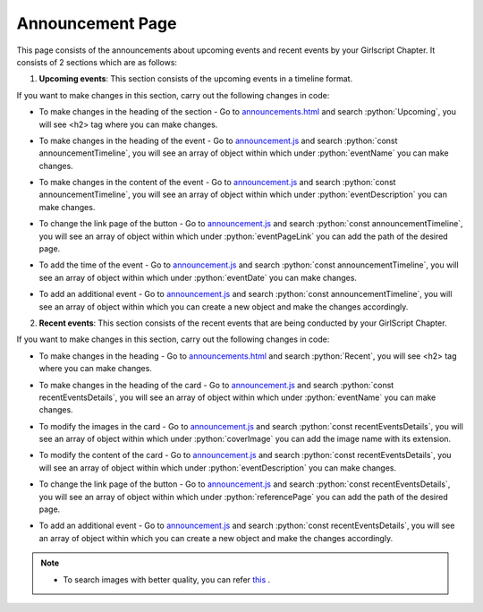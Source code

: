.. role:: python(code)
    :language: python

Announcement Page
==================

This page consists of the announcements about upcoming events and recent events by your Girlscript Chapter.
It consists of 2 sections which are as follows:


1. **Upcoming events**: This section consists of the upcoming events in a timeline format.

.. image:: ./images/announcementpage/upcomingevent.JPG
  :width: 600
  :align: center
  :alt: Alternative text

If you want to make changes in this section, carry out the following changes in code:

* To make changes in the heading of the section - Go to `announcements.html <https://github.com/smaranjitghose/girlscript_chennai_website/blob/master/announcements.html>`__ and search :python:`Upcoming`, you will see <h2> tag where you can make changes.

- To make changes in the heading of the event  - Go to `announcement.js <https://github.com/smaranjitghose/girlscript_chennai_website/blob/master/scripts/announcement.js>`__ and search :python:`const announcementTimeline`, you will see an array of object within which under :python:`eventName` you can make changes.

* To make changes in the content of the event - Go to `announcement.js <https://github.com/smaranjitghose/girlscript_chennai_website/blob/master/scripts/announcement.js>`__ and search :python:`const announcementTimeline`, you will see an array of object within which under :python:`eventDescription` you can make changes.

- To change the link page of the button - Go to `announcement.js <https://github.com/smaranjitghose/girlscript_chennai_website/blob/master/scripts/announcement.js>`__ and search :python:`const announcementTimeline`, you will see an array of object within which under :python:`eventPageLink` you can add the path of the desired page.

* To add the time of the event - Go to `announcement.js <https://github.com/smaranjitghose/girlscript_chennai_website/blob/master/scripts/announcement.js>`__ and search :python:`const announcementTimeline`, you will see an array of object within which under :python:`eventDate` you can make changes.

- To add an additional event - Go to `announcement.js <https://github.com/smaranjitghose/girlscript_chennai_website/blob/master/scripts/announcement.js>`__ and search :python:`const announcementTimeline`,  you will see an array of object within which you can create a new object and make the changes accordingly.


2. **Recent events**: This section consists of the  recent events that are being conducted by your GirlScript Chapter.

.. image:: ./images/announcementpage/recentevent.PNG
  :width: 600
  :align: center
  :alt: Alternative text

If you want to make changes in this section, carry out the following changes in code:

*  To make changes in the heading - Go to `announcements.html <https://github.com/smaranjitghose/girlscript_chennai_website/blob/master/announcements.html>`__ and search :python:`Recent`, you will see <h2> tag where you can make changes.

- To make changes in the heading of the card - Go to `announcement.js <https://github.com/smaranjitghose/girlscript_chennai_website/blob/master/scripts/announcement.js>`__ and search :python:`const recentEventsDetails`, you will see an array of object within which under :python:`eventName` you can make changes.

* To modify the images in the card - Go to `announcement.js <https://github.com/smaranjitghose/girlscript_chennai_website/blob/master/scripts/announcement.js>`__ and search :python:`const recentEventsDetails`, you will see an array of object within which under :python:`coverImage` you can add the image name with its extension.

- To modify the content of the card -  Go to `announcement.js <https://github.com/smaranjitghose/girlscript_chennai_website/blob/master/scripts/announcement.js>`__ and search :python:`const recentEventsDetails`, you will see an array of object within which under :python:`eventDescription` you can make changes.

* To change the link page of the button - Go to `announcement.js <https://github.com/smaranjitghose/girlscript_chennai_website/blob/master/scripts/announcement.js>`__ and search :python:`const recentEventsDetails`, you will see an array of object within which under :python:`referencePage` you can add the path of the desired page.

- To add an additional event - Go to `announcement.js <https://github.com/smaranjitghose/girlscript_chennai_website/blob/master/scripts/announcement.js>`__ and search :python:`const recentEventsDetails`,  you will see an array of object within which you can create a new object and make the changes accordingly.


.. note::
   
      - To search images with better quality, you can refer `this <https://unsplash.com/>`__ .
